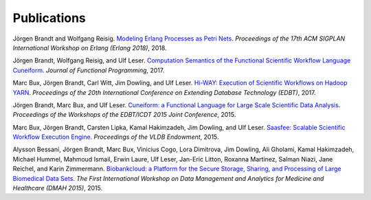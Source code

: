 Publications
============

Jörgen Brandt and Wolfgang Reisig. `Modeling Erlang Processes as Petri Nets <https://dl.acm.org/doi/abs/10.1145/3239332.3242767>`_. *Proceedings of the 17th ACM SIGPLAN International Workshop on Erlang (Erlang 2018)*, 2018.

Jörgen Brandt, Wolfgang Reisig, and Ulf Leser. `Computation Semantics of the Functional Scientific Workflow Language Cuneiform <https://www.cambridge.org/core/journals/journal-of-functional-programming/article/computation-semantics-of-the-functional-scientific-workflow-language-cuneiform/1A3B8AB825939117C5BD9F850F63ADCC>`_. *Journal of Functional Programming*, 2017.

Marc Bux, Jörgen Brandt, Carl Witt, Jim Dowling, and Ulf Leser. `Hi-WAY: Execution of Scientific Workflows on Hadoop YARN <https://openproceedings.org/2017/conf/edbt/paper-248.pdf>`_. *Proceedings of the 20th International Conference on Extending Database Technology (EDBT)*, 2017.

Jörgen Brandt, Marc Bux, and Ulf Leser. `Cuneiform: a Functional Language for Large Scale Scientific Data Analysis <http://ceur-ws.org/Vol-1330/paper-03.pdf>`_. *Proceedings of the Workshops of the EDBT/ICDT 2015 Joint Conference*, 2015.

Marc Bux, Jörgen Brandt, Carsten Lipka, Kamal Hakimzadeh, Jim Dowling, and Ulf Leser. `Saasfee: Scalable Scientific Workflow Execution Engine <http://dx.doi.org/10.14778/2824032.2824094>`_. *Proceedings of the VLDB Endowment*, 2015.

Alysson Bessani, Jörgen Brandt, Marc Bux, Vinicius Cogo, Lora Dimitrova, Jim Dowling, Ali Gholami, Kamal Hakimzadeh, Michael Hummel, Mahmoud Ismail, Erwin Laure, Ulf Leser, Jan-Eric Litton, Roxanna Martinez, Salman Niazi, Jane Reichel, and Karin Zimmermann. `Biobankcloud: a Platform for the Secure Storage, Sharing, and Processing of Large Biomedical Data Sets <http://www.di.fc.ul.pt/~bessani/publications/dmah15-bbc.pdf>`_. *The First International Workshop on Data Management and Analytics for Medicine and Healthcare (DMAH 2015)*, 2015.